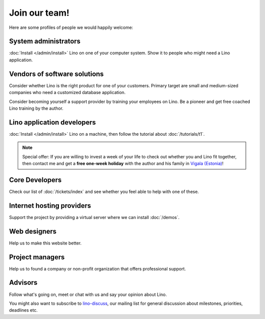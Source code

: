 Join our team!
==============

Here are some profiles of people we would happily welcome:

System administrators
---------------------

:doc:`Install </admin/install>` Lino
on one of your computer system.
Show it to people who might need a Lino application.
  
Vendors of software solutions
-----------------------------

Consider whether Lino is the right product for one of your customers.
Primary target are small and medium-sized companies who need a 
customized database application.

Consider becoming yourself a support provider by training 
your employees on Lino. 
Be a pioneer and get free coached Lino training by the author.
  
Lino application developers
---------------------------

:doc:`Install </admin/install>` 
Lino on a machine, then follow the tutorial 
about :doc:`/tutorials/t1`.

.. note:: 

  Special offer: 
  If you are willing to invest a week of your life to check out 
  whether you and Lino fit together, 
  then contact me and get a **free one-week holiday** 
  with the author and his family in 
  `Vigala (Estonia) <http://en.wikipedia.org/wiki/Vigala_Parish>`_!
  

  
Core Developers
---------------

Check our list of :doc:`/tickets/index` and see whether 
you feel able to help with one of these. 
  
Internet hosting providers
--------------------------

Support the project by providing a virtual server 
where we can install :doc:`/demos`. 

Web designers
-------------

Help us to make this website better.

Project managers
----------------

Help us to 
found a company or non-profit organization that offers 
professional support.

Advisors
--------

Follow what's going on, meet or chat with us and say your opinion about Lino.
  


You might also want to subscribe to 
`lino-discuss <http://groups.google.com/group/lino-discuss>`_, 
our mailing list for general discussion 
about milestones, priorities, deadlines etc. 

